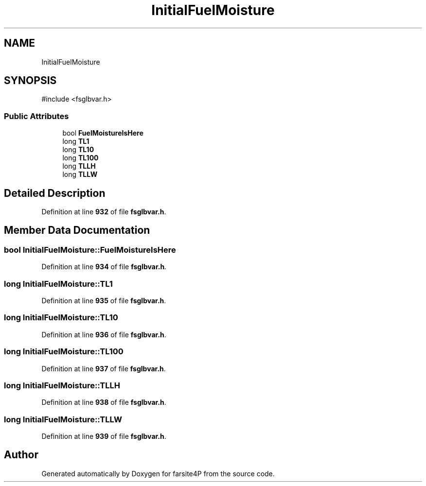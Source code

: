 .TH "InitialFuelMoisture" 3 "farsite4P" \" -*- nroff -*-
.ad l
.nh
.SH NAME
InitialFuelMoisture
.SH SYNOPSIS
.br
.PP
.PP
\fR#include <fsglbvar\&.h>\fP
.SS "Public Attributes"

.in +1c
.ti -1c
.RI "bool \fBFuelMoistureIsHere\fP"
.br
.ti -1c
.RI "long \fBTL1\fP"
.br
.ti -1c
.RI "long \fBTL10\fP"
.br
.ti -1c
.RI "long \fBTL100\fP"
.br
.ti -1c
.RI "long \fBTLLH\fP"
.br
.ti -1c
.RI "long \fBTLLW\fP"
.br
.in -1c
.SH "Detailed Description"
.PP 
Definition at line \fB932\fP of file \fBfsglbvar\&.h\fP\&.
.SH "Member Data Documentation"
.PP 
.SS "bool InitialFuelMoisture::FuelMoistureIsHere"

.PP
Definition at line \fB934\fP of file \fBfsglbvar\&.h\fP\&.
.SS "long InitialFuelMoisture::TL1"

.PP
Definition at line \fB935\fP of file \fBfsglbvar\&.h\fP\&.
.SS "long InitialFuelMoisture::TL10"

.PP
Definition at line \fB936\fP of file \fBfsglbvar\&.h\fP\&.
.SS "long InitialFuelMoisture::TL100"

.PP
Definition at line \fB937\fP of file \fBfsglbvar\&.h\fP\&.
.SS "long InitialFuelMoisture::TLLH"

.PP
Definition at line \fB938\fP of file \fBfsglbvar\&.h\fP\&.
.SS "long InitialFuelMoisture::TLLW"

.PP
Definition at line \fB939\fP of file \fBfsglbvar\&.h\fP\&.

.SH "Author"
.PP 
Generated automatically by Doxygen for farsite4P from the source code\&.
